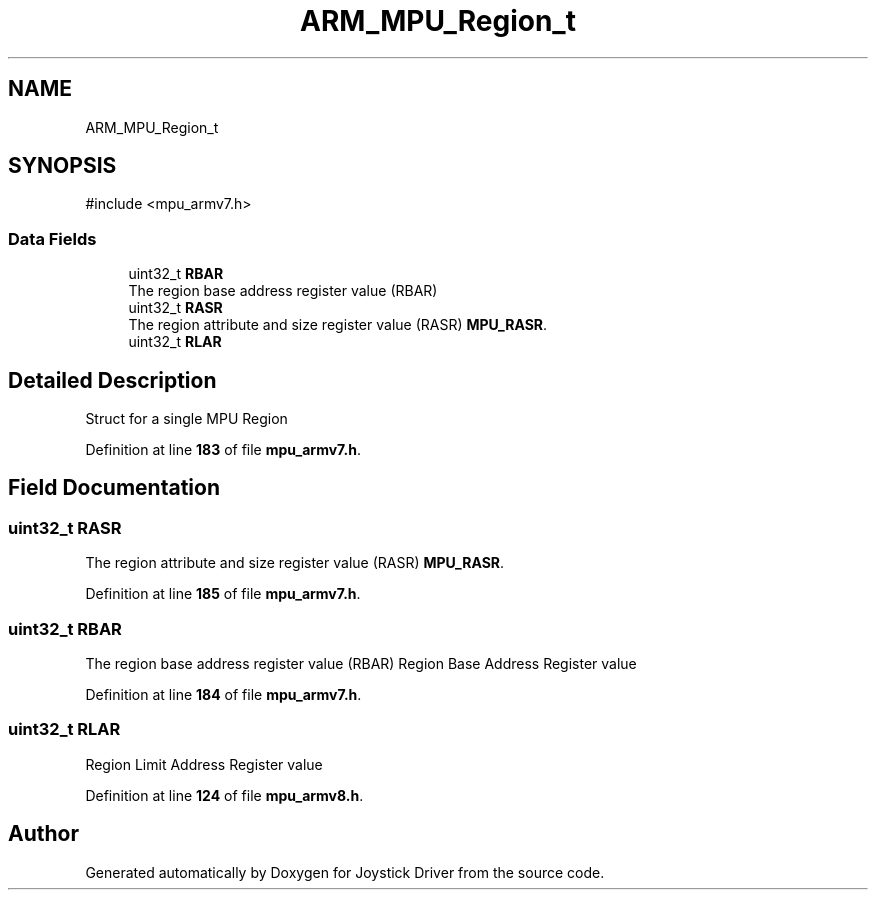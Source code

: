 .TH "ARM_MPU_Region_t" 3 "Version JSTDRVF4" "Joystick Driver" \" -*- nroff -*-
.ad l
.nh
.SH NAME
ARM_MPU_Region_t
.SH SYNOPSIS
.br
.PP
.PP
\fR#include <mpu_armv7\&.h>\fP
.SS "Data Fields"

.in +1c
.ti -1c
.RI "uint32_t \fBRBAR\fP"
.br
.RI "The region base address register value (RBAR) "
.ti -1c
.RI "uint32_t \fBRASR\fP"
.br
.RI "The region attribute and size register value (RASR) \fBMPU_RASR\fP\&. "
.ti -1c
.RI "uint32_t \fBRLAR\fP"
.br
.in -1c
.SH "Detailed Description"
.PP 
Struct for a single MPU Region 
.PP
Definition at line \fB183\fP of file \fBmpu_armv7\&.h\fP\&.
.SH "Field Documentation"
.PP 
.SS "uint32_t RASR"

.PP
The region attribute and size register value (RASR) \fBMPU_RASR\fP\&. 
.PP
Definition at line \fB185\fP of file \fBmpu_armv7\&.h\fP\&.
.SS "uint32_t RBAR"

.PP
The region base address register value (RBAR) Region Base Address Register value 
.PP
Definition at line \fB184\fP of file \fBmpu_armv7\&.h\fP\&.
.SS "uint32_t RLAR"
Region Limit Address Register value 
.PP
Definition at line \fB124\fP of file \fBmpu_armv8\&.h\fP\&.

.SH "Author"
.PP 
Generated automatically by Doxygen for Joystick Driver from the source code\&.
